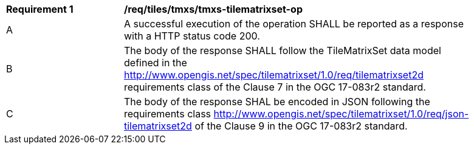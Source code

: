 [[req_tiles-tmxs-tilematrixset-success.adoc]]
[width="90%",cols="2,6a"]
|===
^|*Requirement {counter:req-id}* |*/req/tiles/tmxs/tmxs-tilematrixset-op*
^|A |A successful execution of the operation SHALL be reported as a response with a HTTP status code 200.
^|B |The body of the response SHALL follow the TileMatrixSet data model defined in the http://www.opengis.net/spec/tilematrixset/1.0/req/tilematrixset2d requirements class of the Clause 7 in the OGC 17-083r2 standard.
^|C |The body of the response SHAL be encoded in JSON following the requirements class http://www.opengis.net/spec/tilematrixset/1.0/req/json-tilematrixset2d of the Clause 9 in the OGC 17-083r2 standard.
|===
